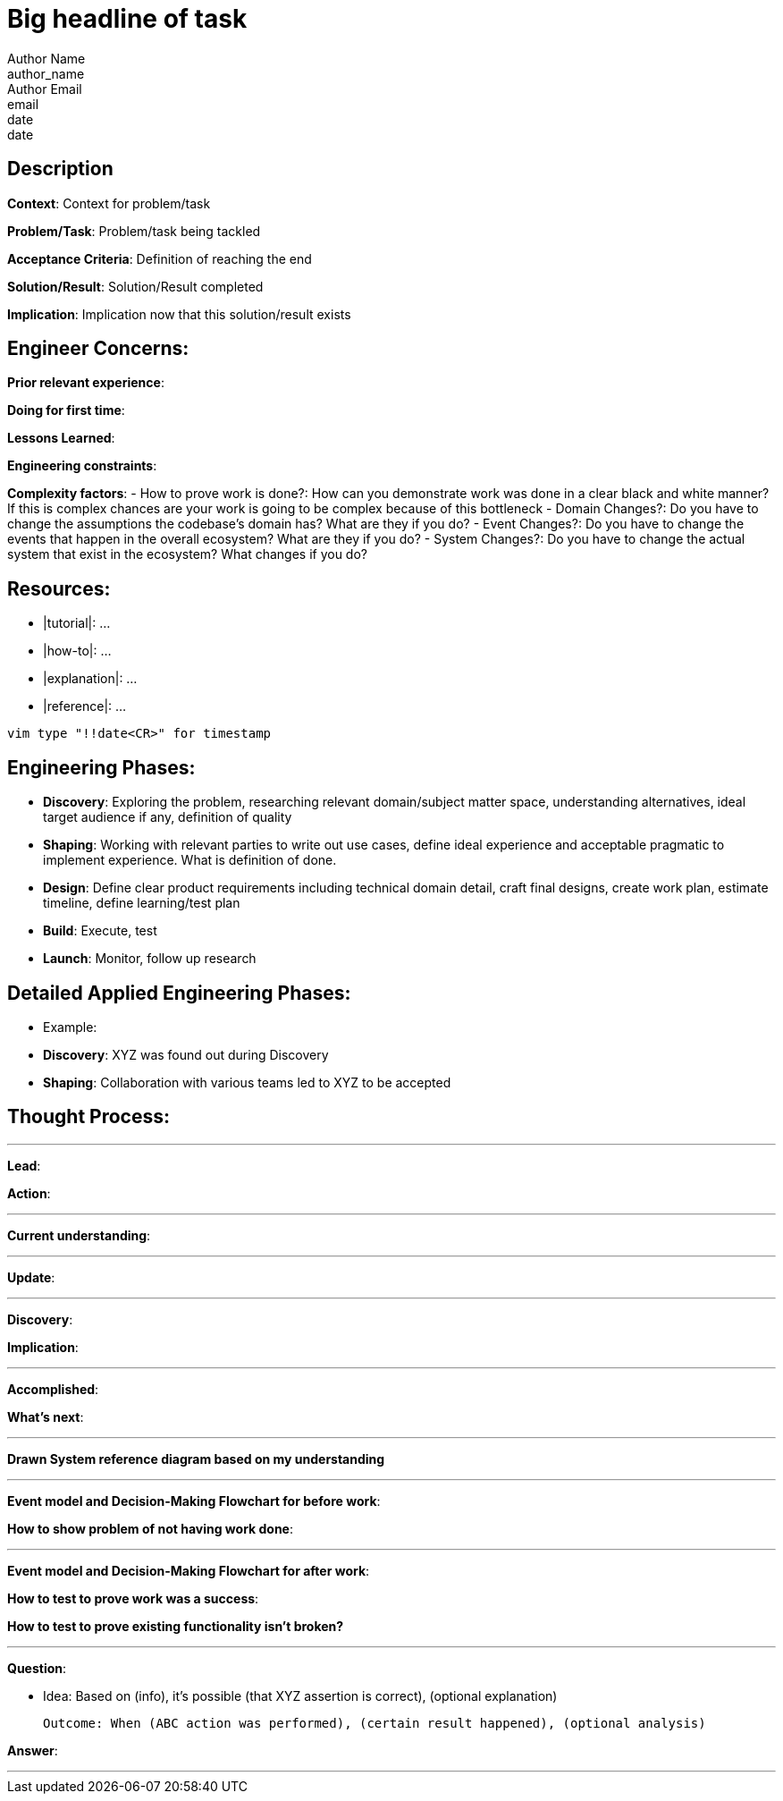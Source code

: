 = Big headline of task
Author Name <author_name>; Author Email <email>; date <date>

== Description
*Context*: Context for problem/task

*Problem/Task*: Problem/task being tackled

*Acceptance Criteria*: Definition of reaching the end

*Solution/Result*: Solution/Result completed

*Implication*: Implication now that this solution/result exists

== Engineer Concerns:
*Prior relevant experience*:

*Doing for first time*:

*Lessons Learned*:

*Engineering constraints*:

*Complexity factors*:
- How to prove work is done?: How can you demonstrate work was done in a clear black and white manner? If this is complex chances are your work is going to be complex because of this bottleneck
- Domain Changes?: Do you have to change the assumptions the codebase's domain has? What are they if you do?
- Event Changes?: Do you have to change the events that happen in the overall ecosystem? What are they if you do?
- System Changes?: Do you have to change the actual system that exist in the ecosystem? What changes if you do?

== Resources:
* |tutorial|: ...
* |how-to|: ...
* |explanation|: ...
* |reference|: ...

`vim type "!!date<CR>" for timestamp`

== Engineering Phases:
* *Discovery*: Exploring the problem, researching relevant domain/subject matter space, understanding alternatives, ideal target audience if any, definition of quality
* *Shaping*: Working with relevant parties to write out use cases, define ideal experience and acceptable pragmatic to implement experience. What is definition of done.
* *Design*: Define clear product requirements including technical domain detail, craft final designs, create work plan, estimate timeline, define learning/test plan
* *Build*: Execute, test
* *Launch*: Monitor, follow up research

== Detailed Applied Engineering Phases:
* Example:
* *Discovery*: XYZ was found out during Discovery
* *Shaping*: Collaboration with various teams led to XYZ to be accepted

== Thought Process:

'''

*Lead*:

*Action*:

'''

*Current understanding*:

'''

*Update*:

'''

*Discovery*:

*Implication*:

'''

*Accomplished*: 

*What's next*: 

'''

*Drawn System reference diagram based on my understanding*

'''

*Event model and Decision-Making Flowchart for before work*:

*How to show problem of not having work done*:

'''

*Event model and Decision-Making Flowchart for after work*:

*How to test to prove work was a success*:

*How to test to prove existing functionality isn't broken?*

'''

*Question*: 

- Idea: Based on (info), it's possible (that XYZ assertion is correct), (optional explanation)

  Outcome: When (ABC action was performed), (certain result happened), (optional analysis)

*Answer*: 

'''
